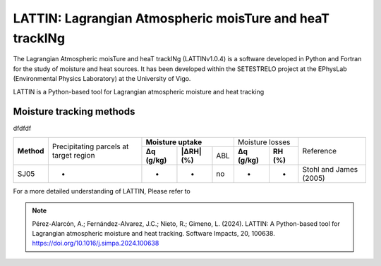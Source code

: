 
LATTIN: Lagrangian Atmospheric moisTure and heaT trackINg
=================================
The Lagrangian Atmospheric moisTure and heaT trackINg (LATTINv1.0.4) is a software developed in Python and Fortran
for the study of moisture and heat sources. It has been developed within the 
SETESTRELO project at the EPhysLab (Environmental Physics Laboratory) at the University of Vigo. 


.. image:: _static/LogoV1.png
   :alt: Logo de LATTIN
   :align: center
   :width: 400px


LATTIN is a Python-based tool for Lagrangian atmospheric moisture and heat tracking

Moisture tracking methods
-------------------------

dfdfdf

+------------+-------------------------+-------------------------------------+----------------------------+-------------------------+
|            | Precipitating parcels   |     **Moisture uptake**             |       Moisture losses      |                         |
| **Method** | at target region        +---------------+--------+------+-----+---------------+------------+        Reference        |
|            |                         | **Δq (g/kg)** | **|ΔRH| (%)** | ABL | **Δq (g/kg)** | **RH (%)** |                         |
+------------+-------------------------+---------------+--------+------+-----+---------------+------------+-------------------------+
|  SJ05      |         -               |      -        |        -      |  no |       -       |     -      |  Stohl and James (2005) |
+------------+-------------------------+---------------+--------+------+-----+---------------+------------+-------------------------+






For a more detailed understanding of LATTIN, Please refer to 

.. note::

   Pérez-Alarcón, A.; Fernández-Alvarez, J.C.; Nieto, R.; Gimeno, L. (2024). LATTIN: A Python-based tool for Lagrangian atmospheric moisture and heat tracking. Software Impacts, 20, 100638. https://doi.org/10.1016/j.simpa.2024.100638

